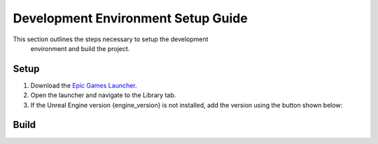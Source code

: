 Development Environment Setup Guide
===================================
This section outlines the steps necessary to setup the development
 environment and build the project. 

Setup
-----

1. Download the `Epic Games Launcher <https://www.unrealengine.com/en-US/download>`_.
2. Open the launcher and navigate to the Library tab.
3. If the Unreal Engine version |Engine Version| is not installed, add the version using the button shown below:

.. image:: add-engine-version.png
   :scale: 60 %
   :alt: alternate text
   :align: center

Build
-----

.. |Engine Version| replace:: {engine_version}